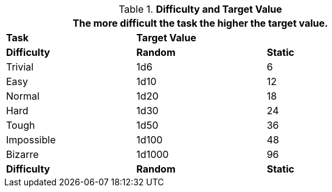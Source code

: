 // Table 16.2 Attribute Roll Difficulty
.*Difficulty and Target Value*
[width="75%",cols="<,2*^",frame="all"]
|===
3+<|The more difficult the task the higher the target value.

s|Task
2+s|Target Value

s|Difficulty
s|Random
s|Static

|Trivial
|1d6
|6

|Easy
|1d10
|12

|Normal
|1d20
|18

|Hard
|1d30
|24

|Tough
|1d50
|36

|Impossible
|1d100
|48

|Bizarre
|1d1000
|96

s|Difficulty
s|Random
s|Static
|===
